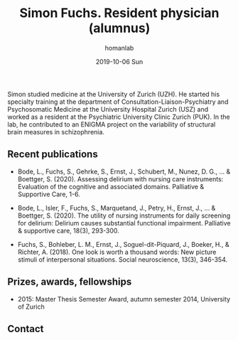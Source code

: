 #+TITLE:       Simon Fuchs. Resident physician (alumnus)
#+AUTHOR:      homanlab
#+EMAIL:       homanlab.zuerich@gmail.com
#+DATE:        2019-10-06 Sun 
#+URI:         /people/%y/%m/%d/simon-fuchs
#+KEYWORDS:    lab, simon, contact, cv
#+TAGS:        lab, simon, contact, cv
#+LANGUAGE:    en
#+OPTIONS:     H:3 num:nil toc:nil \n:nil ::t |:t ^:nil -:nil f:t *:t <:t
#+DESCRIPTION: Postdoc
#+AVATAR:      https://homanlab.github.io/media/img/fuchs.png

#+ATTR_HTML: :width 200px
[[https://homanlab.github.io/media/img/fuchs.png]]

Simon studied medicine at the University of Zurich (UZH). He started
his specialty training at the department of
Consultation-Liaison-Psychiatry and Psychosomatic Medicine at the
University Hospital Zurich (USZ) and worked as a resident at the
Psychiatric University Clinic Zurich (PUK). In the lab, he contributed
to an ENIGMA project on the variability of structural brain measures
in schizophrenia.

** Recent publications
- Bode, L., Fuchs, S., Gehrke, S., Ernst, J., Schubert, M.,
  Nunez, D. G., ... & Boettger, S. (2020). Assessing delirium with
  nursing care instruments: Evaluation of the cognitive and associated
  domains. Palliative & Supportive Care, 1-6.

- Bode, L., Isler, F., Fuchs, S., Marquetand, J., Petry, H., Ernst, J.,
  ... & Boettger, S. (2020). The utility of nursing instruments for
  daily screening for delirium: Delirium causes substantial functional
  impairment. Palliative & supportive care, 18(3), 293-300.

- Fuchs, S., Bohleber, L. M., Ernst, J., Soguel-dit-Piquard, J., Boeker,
  H., & Richter, A. (2018). One look is worth a thousand words: New
  picture stimuli of interpersonal situations. Social neuroscience,
  13(3), 346-354.

** Prizes, awards, fellowships                                           
- 2015: Master Thesis Semester Award, autumn semester 2014, University
  of Zurich

** Contact
#+ATTR_HTML: :target _blank
# - Phone: +41 (0)44 384 21 11
# - E-mail: simonraphael.fuchs@uzh.ch

	
